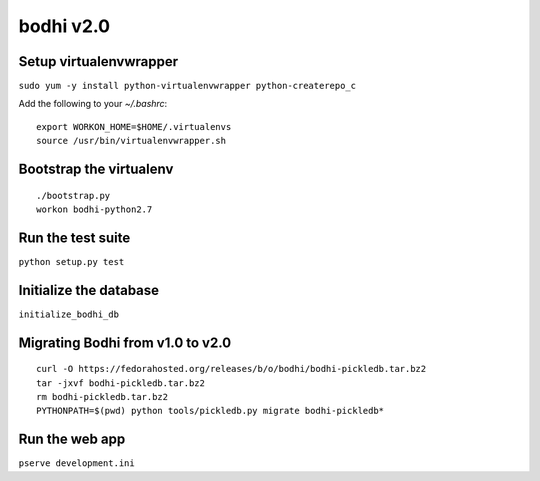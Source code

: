 bodhi v2.0
==========

Setup virtualenvwrapper
-----------------------
``sudo yum -y install python-virtualenvwrapper python-createrepo_c``

Add the following to your `~/.bashrc`::

    export WORKON_HOME=$HOME/.virtualenvs
    source /usr/bin/virtualenvwrapper.sh

Bootstrap the virtualenv
------------------------
::

    ./bootstrap.py
    workon bodhi-python2.7

Run the test suite
------------------
``python setup.py test``

Initialize the database
-----------------------
``initialize_bodhi_db``

Migrating Bodhi from v1.0 to v2.0
---------------------------------
::

    curl -O https://fedorahosted.org/releases/b/o/bodhi/bodhi-pickledb.tar.bz2
    tar -jxvf bodhi-pickledb.tar.bz2
    rm bodhi-pickledb.tar.bz2
    PYTHONPATH=$(pwd) python tools/pickledb.py migrate bodhi-pickledb*

Run the web app
---------------
``pserve development.ini``
